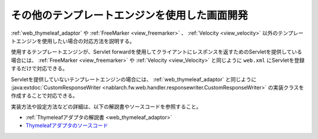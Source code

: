 .. _view_other:

その他のテンプレートエンジンを使用した画面開発
==================================================
:ref:`web_thymeleaf_adaptor` や :ref:`FreeMarker <view_freemarker>` 、 :ref:`Velocity <view_velocity>`  以外のテンプレートエンジンを使用したい場合の対応方法を説明する。

使用するテンプレートエンジンが、Servlet forwardを使用してクライアントにレスポンスを返すためのServletを提供している場合には、
:ref:`FreeMarker <view_freemarker>` や :ref:`Velocity <view_Velocity>`  と同じように ``web.xml`` にServletを登録するだけで対応できる。

Servletを提供していないテンプレートエンジンの場合には、
:ref:`web_thymeleaf_adaptor` と同じように :java:extdoc:`CustomResponseWriter <nablarch.fw.web.handler.responsewriter.CustomResponseWriter>` の実装クラスを作成することで対応できる。

実装方法や設定方法などの詳細は、以下の解説書やソースコードを参照すること。

* :ref:`Thymeleafアダプタの解説書 <web_thymeleaf_adaptor>` 
* `Thymeleafアダプタのソースコード <https://github.com/nablarch/nablarch-web-thymeleaf-adaptor>`_
